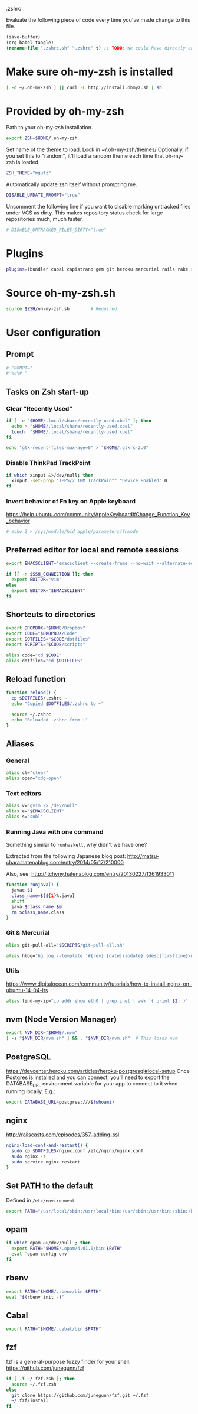 #+BABEL: :cache yes
.zshrc

Evaluate the following piece of code every time you've made change to this file.

#+BEGIN_SRC emacs-lisp :tangle no
(save-buffer)
(org-babel-tangle)
(rename-file ".zshrc.sh" ".zshrc" t) ;; TODO: We could have directly export to .zshrc!
#+END_SRC

* Make sure oh-my-zsh is installed

#+BEGIN_SRC sh :tangle yes
[ -d ~/.oh-my-zsh ] || curl -L http://install.ohmyz.sh | sh
#+END_SRC

* Provided by oh-my-zsh

Path to your oh-my-zsh installation.

#+BEGIN_SRC sh :tangle yes
export ZSH=$HOME/.oh-my-zsh
#+END_SRC

Set name of the theme to load.
Look in ~/.oh-my-zsh/themes/
Optionally, if you set this to "random", it'll load a random theme each
time that oh-my-zsh is loaded.

#+BEGIN_SRC sh :tangle yes
ZSH_THEME="mgutz"
#+END_SRC

Automatically update zsh itself without prompting me.

#+BEGIN_SRC sh :tangle yes
DISABLE_UPDATE_PROMPT="true"
#+END_SRC

Uncomment the following line if you want to disable marking untracked files
under VCS as dirty. This makes repository status check for large repositories
much, much faster.

#+BEGIN_SRC sh :tangle yes
# DISABLE_UNTRACKED_FILES_DIRTY="true"
#+END_SRC

* Plugins

#+BEGIN_SRC sh :tangle yes
plugins=(bundler cabal capistrano gem git heroku mercurial rails rake rbenv ruby sbt scala)
#+END_SRC

* Source oh-my-zsh.sh

#+BEGIN_SRC sh :tangle yes
source $ZSH/oh-my-zsh.sh        # Required
#+END_SRC

* User configuration
** Prompt

#+BEGIN_SRC sh :tangle yes
# PROMPT="
# %c%# "
#+END_SRC

** Tasks on Zsh start-up
*** Clear "Recently Used"

#+BEGIN_SRC sh :tangle yes
if [ -e "$HOME/.local/share/recently-used.xbel" ]; then
  echo > "$HOME/.local/share/recently-used.xbel"
  touch  "$HOME/.local/share/recently-used.xbel"
fi

echo "gtk-recent-files-max-age=0" > "$HOME/.gtkrc-2.0"
#+END_SRC

*** Disable ThinkPad TrackPoint

#+BEGIN_SRC sh :tangle yes
if which xinput &>/dev/null; then
  xinput -set-prop "TPPS/2 IBM TrackPoint" "Device Enabled" 0
fi
#+END_SRC

*** Invert behavior of Fn key on Apple keyboard

https://help.ubuntu.com/community/AppleKeyboard#Change_Function_Key_behavior

#+BEGIN_SRC sh :tangle yes
# echo 2 > /sys/module/hid_apple/parameters/fnmode
#+END_SRC

** Preferred editor for local and remote sessions

#+BEGIN_SRC sh :tangle yes
export EMACSCLIENT="emacsclient --create-frame --no-wait --alternate-editor=''"

if [[ -n $SSH_CONNECTION ]]; then
  export EDITOR="vim"
else
  export EDITOR="$EMACSCLIENT"
fi
#+END_SRC

** Shortcuts to directories

#+BEGIN_SRC sh :tangle yes
export DROPBOX="$HOME/Dropbox"
export CODE="$DROPBOX/Code"
export DOTFILES="$CODE/dotfiles"
export SCRIPTS="$CODE/scripts"

alias code="cd $CODE"
alias dotfiles="cd $DOTFILES"
#+END_SRC

** Reload function

#+BEGIN_SRC sh :tangle yes
function reload() {
  cp $DOTFILES/.zshrc ~
  echo "Copied $DOTFILES/.zshrc to ~"

  source ~/.zshrc
  echo "Reloaded .zshrc from ~"
}
#+END_SRC

** Aliases
*** General

#+BEGIN_SRC sh :tangle yes
alias cl="clear"
alias open="xdg-open"
#+END_SRC

*** Text editors

#+BEGIN_SRC sh :tangle yes
alias v="gvim 2> /dev/null"
alias e="$EMACSCLIENT"
alias s="subl"
#+END_SRC

*** Running Java with one command

Something similar to =runhaskell=, why didn't we have one?

Extracted from the following Japanese blog post:
http://matsu-chara.hatenablog.com/entry/2014/05/17/210000

Also, see:
http://itchyny.hatenablog.com/entry/20130227/1361933011

#+BEGIN_SRC sh :tangle yes
function runjava() {
  javac $1
  class_name=${${1}%.java}
  shift
  java $class_name $@
  rm $class_name.class
}
#+END_SRC

*** Git & Mercurial

#+BEGIN_SRC sh :tangle yes
alias git-pull-all="$SCRIPTS/git-pull-all.sh"

alias hlog="hg log --template '#{rev} {date|isodate} {desc|firstline}\n' | less"
#+END_SRC

*** Utils

https://www.digitalocean.com/community/tutorials/how-to-install-nginx-on-ubuntu-14-04-lts

#+BEGIN_SRC sh :tangle yes
alias find-my-ip="ip addr show eth0 | grep inet | awk '{ print $2; }' | sed 's/\/.*$//'"
#+END_SRC

** nvm (Node Version Manager)

#+BEGIN_SRC sh :tangle yes
export NVM_DIR="$HOME/.nvm"
[ -s "$NVM_DIR/nvm.sh" ] && . "$NVM_DIR/nvm.sh"  # This loads nvm
#+END_SRC

** PostgreSQL

https://devcenter.heroku.com/articles/heroku-postgresql#local-setup
Once Postgres is installed and you can connect, you'll need to export the
DATABASE_URL environment variable for your app to connect to it when running
locally. E.g.:

#+BEGIN_SRC sh :tangle yes
export DATABASE_URL=postgres:///$(whoami)
#+END_SRC

** nginx

http://railscasts.com/episodes/357-adding-ssl

#+BEGIN_SRC sh :tangle yes
nginx-load-conf-and-restart() {
  sudo cp $DOTFILES/nginx.conf /etc/nginx/nginx.conf
  sudo nginx -t
  sudo service nginx restart
}
#+END_SRC

** Set PATH to the default

Defined in =/etc/environment=

#+BEGIN_SRC sh :tangle yes
export PATH="/usr/local/sbin:/usr/local/bin:/usr/sbin:/usr/bin:/sbin:/bin"
#+END_SRC

** opam

#+BEGIN_SRC sh :tangle yes
if which opam &>/dev/null ; then
  export PATH="$HOME/.opam/4.01.0/bin:$PATH"
  eval `opam config env`
fi
#+END_SRC

** rbenv

#+BEGIN_SRC sh :tangle yes
export PATH="$HOME/.rbenv/bin:$PATH"
eval "$(rbenv init -)"
#+END_SRC

** Cabal

#+BEGIN_SRC sh :tangle yes
export PATH="$HOME/.cabal/bin:$PATH"
#+END_SRC

** fzf

fzf is a general-purpose fuzzy finder for your shell.
https://github.com/junegunn/fzf

#+BEGIN_SRC sh :tangle yes
if [ -f ~/.fzf.zsh ]; then
  source ~/.fzf.zsh
else
  git clone https://github.com/junegunn/fzf.git ~/.fzf
  ~/.fzf/install
fi
#+END_SRC
